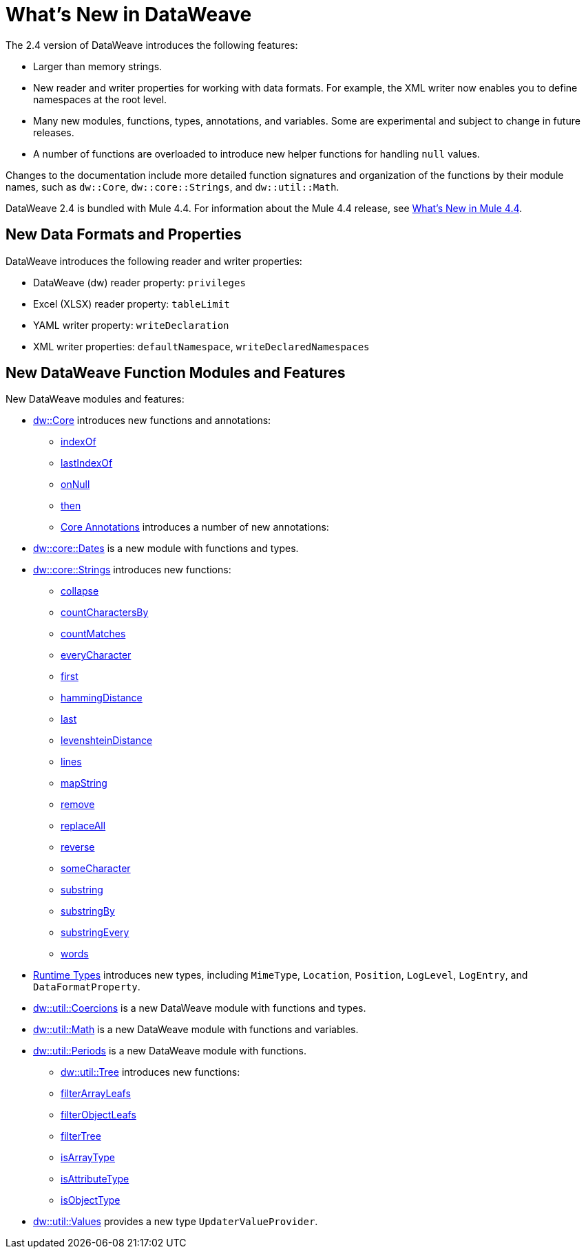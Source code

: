 = What's New in DataWeave

The 2.4 version of DataWeave introduces the following features:

* Larger than memory strings.
* New reader and writer properties for working with data formats. For example, the XML writer now enables you to define namespaces at the root level. 
* Many new modules, functions, types, annotations, and variables. Some are experimental and subject to change in future releases.
* A number of functions are overloaded to introduce new helper functions for
handling `null` values.

Changes to the documentation include more detailed function signatures and organization of the functions by their module names, such as `dw::Core`, `dw::core::Strings`, and `dw::util::Math`.

DataWeave 2.4 is bundled with Mule 4.4. For information about the Mule 4.4 release, see xref:4.4@mule-runtime::whats-new-in-mule.adoc[What's New in Mule 4.4].

== New Data Formats and Properties

DataWeave introduces the following reader and writer properties:

* DataWeave (dw) reader property: `privileges`
* Excel (XLSX) reader property: `tableLimit`
* YAML writer property: `writeDeclaration`
* XML writer properties: `defaultNamespace`, `writeDeclaredNamespaces`

== New DataWeave Function Modules and Features

New DataWeave modules and features:

* xref:dw-core.adoc[dw::Core] introduces new functions and annotations:
** xref:dw-core-functions-indexof.adoc[indexOf]
** xref:dw-core-functions-lastindexof.adoc[lastIndexOf]
** xref:dw-core-functions-onnull.adoc[onNull]
** xref:dw-core-functions-then.adoc[then]
** xref:dw-core-annotations.adoc[Core Annotations] introduces a number of new annotations:
* xref:dw-dates.adoc[dw::core::Dates] is a new module with functions and types.
* xref:dw-strings.adoc[dw::core::Strings] introduces new functions:
  ** xref:dw-strings-functions-collapse.adoc[collapse]
  ** xref:dw-strings-functions-countcharactersby.adoc[countCharactersBy]
  ** xref:dw-strings-functions-countmatches.adoc[countMatches]
  ** xref:dw-strings-functions-everycharacter.adoc[everyCharacter]
  ** xref:dw-strings-functions-first.adoc[first]
  ** xref:dw-strings-functions-hammingdistance.adoc[hammingDistance]
  ** xref:dw-strings-functions-last.adoc[last]
  ** xref:dw-strings-functions-levenshteindistance.adoc[levenshteinDistance]
  ** xref:dw-strings-functions-lines.adoc[lines]
  ** xref:dw-strings-functions-mapstring.adoc[mapString]
  ** xref:dw-strings-functions-remove.adoc[remove]
  ** xref:dw-strings-functions-replaceall.adoc[replaceAll]
  ** xref:dw-strings-functions-reverse.adoc[reverse]
  ** xref:dw-strings-functions-somecharacter.adoc[someCharacter]
  ** xref:dw-strings-functions-substring.adoc[substring]
  ** xref:dw-strings-functions-substringby.adoc[substringBy]
  ** xref:dw-strings-functions-substringevery.adoc[substringEvery]
  ** xref:dw-strings-functions-words.adoc[words]
* xref:dw-runtime-types.adoc[Runtime Types] introduces new types, including `MimeType`, `Location`, `Position`, `LogLevel`, `LogEntry`, and `DataFormatProperty`.
* xref:dw-coercions.adoc[dw::util::Coercions] is a new DataWeave module with functions and types.
* xref:dw-math.adoc[dw::util::Math] is a new DataWeave module with functions and variables.
* xref:dw-periods.adoc[dw::util::Periods] is a new DataWeave module with functions.
** xref:dw-tree.adoc[dw::util::Tree] introduces new functions:
  ** xref:dw-tree-functions-filterarrayleafs.adoc[filterArrayLeafs]
  ** xref:dw-tree-functions-filterobjectleafs.adoc[filterObjectLeafs]
  ** xref:dw-tree-functions-filtertree.adoc[filterTree]
  ** xref:dw-tree-functions-isarraytype.adoc[isArrayType]
  ** xref:dw-tree-functions-isattributetype.adoc[isAttributeType]
  ** xref:dw-tree-functions-isobjecttype.adoc[isObjectType]
* xref:dw-values-types.adoc[dw::util::Values] provides a new type `UpdaterValueProvider`.
